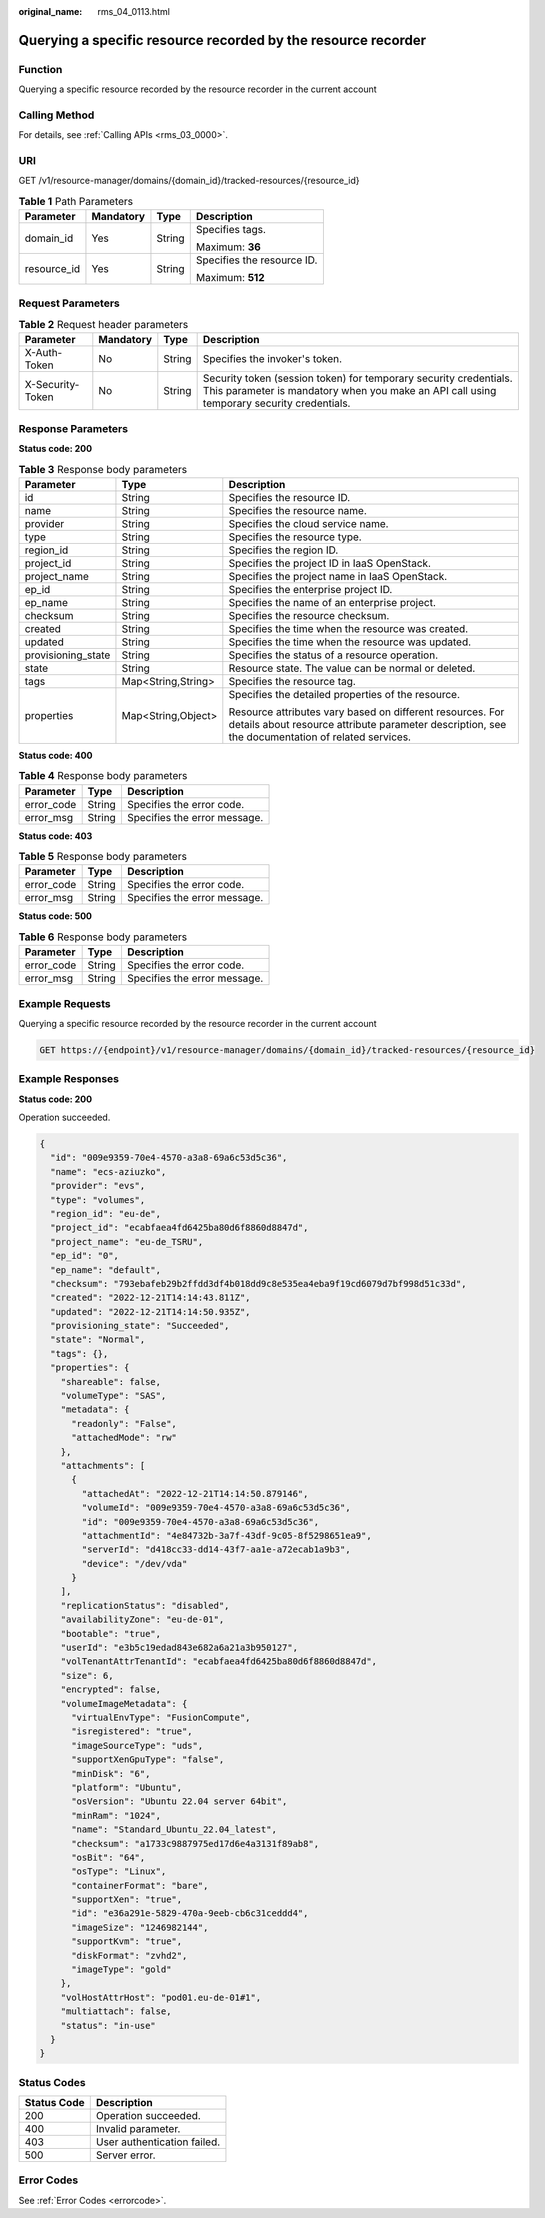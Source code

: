 :original_name: rms_04_0113.html

.. _rms_04_0113:

Querying a specific resource recorded by the resource recorder
==============================================================

Function
--------

Querying a specific resource recorded by the resource recorder in the current account

Calling Method
--------------

For details, see :ref:`Calling APIs <rms_03_0000>`.

URI
---

GET /v1/resource-manager/domains/{domain_id}/tracked-resources/{resource_id}

.. table:: **Table 1** Path Parameters

   +-----------------+-----------------+-----------------+----------------------------+
   | Parameter       | Mandatory       | Type            | Description                |
   +=================+=================+=================+============================+
   | domain_id       | Yes             | String          | Specifies tags.            |
   |                 |                 |                 |                            |
   |                 |                 |                 | Maximum: **36**            |
   +-----------------+-----------------+-----------------+----------------------------+
   | resource_id     | Yes             | String          | Specifies the resource ID. |
   |                 |                 |                 |                            |
   |                 |                 |                 | Maximum: **512**           |
   +-----------------+-----------------+-----------------+----------------------------+

Request Parameters
------------------

.. table:: **Table 2** Request header parameters

   +------------------+-----------+--------+----------------------------------------------------------------------------------------------------------------------------------------------------------------+
   | Parameter        | Mandatory | Type   | Description                                                                                                                                                    |
   +==================+===========+========+================================================================================================================================================================+
   | X-Auth-Token     | No        | String | Specifies the invoker's token.                                                                                                                                 |
   +------------------+-----------+--------+----------------------------------------------------------------------------------------------------------------------------------------------------------------+
   | X-Security-Token | No        | String | Security token (session token) for temporary security credentials. This parameter is mandatory when you make an API call using temporary security credentials. |
   +------------------+-----------+--------+----------------------------------------------------------------------------------------------------------------------------------------------------------------+

Response Parameters
-------------------

**Status code: 200**

.. table:: **Table 3** Response body parameters

   +-----------------------+-----------------------+---------------------------------------------------------------------------------------------------------------------------------------------------------------+
   | Parameter             | Type                  | Description                                                                                                                                                   |
   +=======================+=======================+===============================================================================================================================================================+
   | id                    | String                | Specifies the resource ID.                                                                                                                                    |
   +-----------------------+-----------------------+---------------------------------------------------------------------------------------------------------------------------------------------------------------+
   | name                  | String                | Specifies the resource name.                                                                                                                                  |
   +-----------------------+-----------------------+---------------------------------------------------------------------------------------------------------------------------------------------------------------+
   | provider              | String                | Specifies the cloud service name.                                                                                                                             |
   +-----------------------+-----------------------+---------------------------------------------------------------------------------------------------------------------------------------------------------------+
   | type                  | String                | Specifies the resource type.                                                                                                                                  |
   +-----------------------+-----------------------+---------------------------------------------------------------------------------------------------------------------------------------------------------------+
   | region_id             | String                | Specifies the region ID.                                                                                                                                      |
   +-----------------------+-----------------------+---------------------------------------------------------------------------------------------------------------------------------------------------------------+
   | project_id            | String                | Specifies the project ID in IaaS OpenStack.                                                                                                                   |
   +-----------------------+-----------------------+---------------------------------------------------------------------------------------------------------------------------------------------------------------+
   | project_name          | String                | Specifies the project name in IaaS OpenStack.                                                                                                                 |
   +-----------------------+-----------------------+---------------------------------------------------------------------------------------------------------------------------------------------------------------+
   | ep_id                 | String                | Specifies the enterprise project ID.                                                                                                                          |
   +-----------------------+-----------------------+---------------------------------------------------------------------------------------------------------------------------------------------------------------+
   | ep_name               | String                | Specifies the name of an enterprise project.                                                                                                                  |
   +-----------------------+-----------------------+---------------------------------------------------------------------------------------------------------------------------------------------------------------+
   | checksum              | String                | Specifies the resource checksum.                                                                                                                              |
   +-----------------------+-----------------------+---------------------------------------------------------------------------------------------------------------------------------------------------------------+
   | created               | String                | Specifies the time when the resource was created.                                                                                                             |
   +-----------------------+-----------------------+---------------------------------------------------------------------------------------------------------------------------------------------------------------+
   | updated               | String                | Specifies the time when the resource was updated.                                                                                                             |
   +-----------------------+-----------------------+---------------------------------------------------------------------------------------------------------------------------------------------------------------+
   | provisioning_state    | String                | Specifies the status of a resource operation.                                                                                                                 |
   +-----------------------+-----------------------+---------------------------------------------------------------------------------------------------------------------------------------------------------------+
   | state                 | String                | Resource state. The value can be normal or deleted.                                                                                                           |
   +-----------------------+-----------------------+---------------------------------------------------------------------------------------------------------------------------------------------------------------+
   | tags                  | Map<String,String>    | Specifies the resource tag.                                                                                                                                   |
   +-----------------------+-----------------------+---------------------------------------------------------------------------------------------------------------------------------------------------------------+
   | properties            | Map<String,Object>    | Specifies the detailed properties of the resource.                                                                                                            |
   |                       |                       |                                                                                                                                                               |
   |                       |                       | Resource attributes vary based on different resources. For details about resource attribute parameter description, see the documentation of related services. |
   +-----------------------+-----------------------+---------------------------------------------------------------------------------------------------------------------------------------------------------------+

**Status code: 400**

.. table:: **Table 4** Response body parameters

   ========== ====== ============================
   Parameter  Type   Description
   ========== ====== ============================
   error_code String Specifies the error code.
   error_msg  String Specifies the error message.
   ========== ====== ============================

**Status code: 403**

.. table:: **Table 5** Response body parameters

   ========== ====== ============================
   Parameter  Type   Description
   ========== ====== ============================
   error_code String Specifies the error code.
   error_msg  String Specifies the error message.
   ========== ====== ============================

**Status code: 500**

.. table:: **Table 6** Response body parameters

   ========== ====== ============================
   Parameter  Type   Description
   ========== ====== ============================
   error_code String Specifies the error code.
   error_msg  String Specifies the error message.
   ========== ====== ============================

Example Requests
----------------

Querying a specific resource recorded by the resource recorder in the current account

.. code-block:: text

   GET https://{endpoint}/v1/resource-manager/domains/{domain_id}/tracked-resources/{resource_id}

Example Responses
-----------------

**Status code: 200**

Operation succeeded.

.. code-block::

   {
     "id": "009e9359-70e4-4570-a3a8-69a6c53d5c36",
     "name": "ecs-aziuzko",
     "provider": "evs",
     "type": "volumes",
     "region_id": "eu-de",
     "project_id": "ecabfaea4fd6425ba80d6f8860d8847d",
     "project_name": "eu-de_TSRU",
     "ep_id": "0",
     "ep_name": "default",
     "checksum": "793ebafeb29b2ffdd3df4b018dd9c8e535ea4eba9f19cd6079d7bf998d51c33d",
     "created": "2022-12-21T14:14:43.811Z",
     "updated": "2022-12-21T14:14:50.935Z",
     "provisioning_state": "Succeeded",
     "state": "Normal",
     "tags": {},
     "properties": {
       "shareable": false,
       "volumeType": "SAS",
       "metadata": {
         "readonly": "False",
         "attachedMode": "rw"
       },
       "attachments": [
         {
           "attachedAt": "2022-12-21T14:14:50.879146",
           "volumeId": "009e9359-70e4-4570-a3a8-69a6c53d5c36",
           "id": "009e9359-70e4-4570-a3a8-69a6c53d5c36",
           "attachmentId": "4e84732b-3a7f-43df-9c05-8f5298651ea9",
           "serverId": "d418cc33-dd14-43f7-aa1e-a72ecab1a9b3",
           "device": "/dev/vda"
         }
       ],
       "replicationStatus": "disabled",
       "availabilityZone": "eu-de-01",
       "bootable": "true",
       "userId": "e3b5c19edad843e682a6a21a3b950127",
       "volTenantAttrTenantId": "ecabfaea4fd6425ba80d6f8860d8847d",
       "size": 6,
       "encrypted": false,
       "volumeImageMetadata": {
         "virtualEnvType": "FusionCompute",
         "isregistered": "true",
         "imageSourceType": "uds",
         "supportXenGpuType": "false",
         "minDisk": "6",
         "platform": "Ubuntu",
         "osVersion": "Ubuntu 22.04 server 64bit",
         "minRam": "1024",
         "name": "Standard_Ubuntu_22.04_latest",
         "checksum": "a1733c9887975ed17d6e4a3131f89ab8",
         "osBit": "64",
         "osType": "Linux",
         "containerFormat": "bare",
         "supportXen": "true",
         "id": "e36a291e-5829-470a-9eeb-cb6c31ceddd4",
         "imageSize": "1246982144",
         "supportKvm": "true",
         "diskFormat": "zvhd2",
         "imageType": "gold"
       },
       "volHostAttrHost": "pod01.eu-de-01#1",
       "multiattach": false,
       "status": "in-use"
     }
   }

Status Codes
------------

=========== ===========================
Status Code Description
=========== ===========================
200         Operation succeeded.
400         Invalid parameter.
403         User authentication failed.
500         Server error.
=========== ===========================

Error Codes
-----------

See :ref:`Error Codes <errorcode>`.
